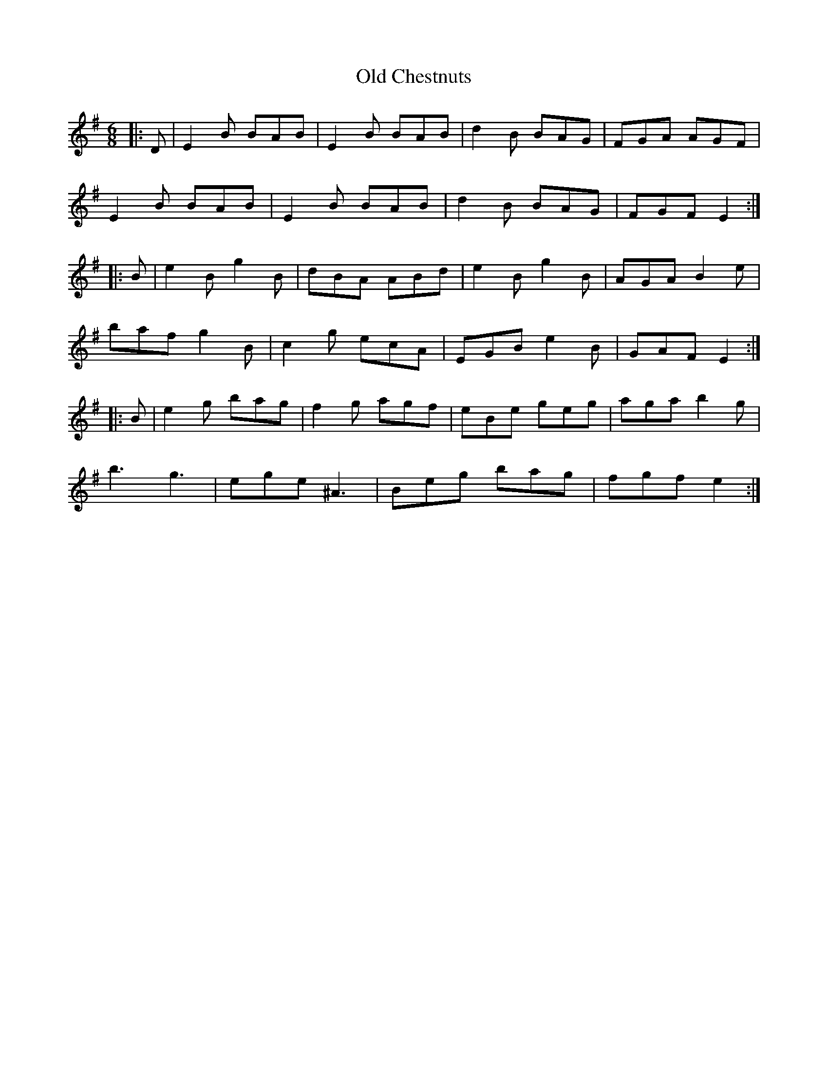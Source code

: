 X: 30138
T: Old Chestnuts
R: jig
M: 6/8
K: Eminor
|:D|E2B BAB|E2B BAB|d2B BAG|FGA AGF|
E2B BAB|E2B BAB|d2B BAG|FGF E2:|
|:B|e2B g2B|dBA ABd|e2B g2B|AGA B2e|
baf g2B|c2g ecA|EGB e2B|GAF E2:|
|:B|e2g bag|f2g agf|eBe geg|aga b2g|
b3 g3|ege ^A3|Beg bag|fgf e2:|


